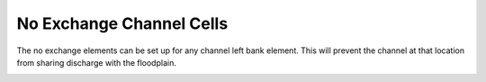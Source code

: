 No Exchange Channel Cells
=========================

The no exchange elements can be set up for any channel left bank element.
This will prevent the channel at that location from sharing discharge with the floodplain.

.. image:: ../../img/No-Exchange-Channel/No002.png

